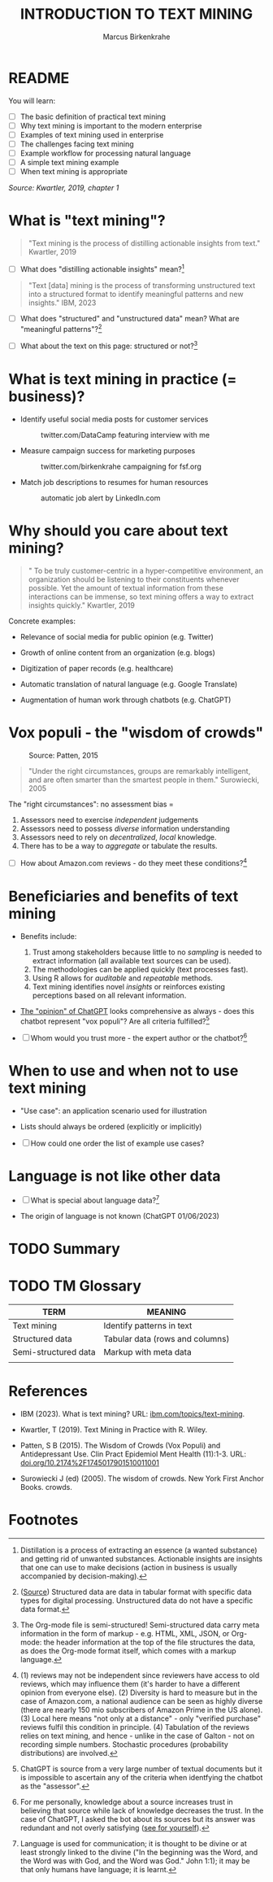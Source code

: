 #+TITLE: INTRODUCTION TO TEXT MINING
#+AUTHOR: Marcus Birkenkrahe
#+STARTUP: overview hideblocks indent
#+OPTIONS: toc:nil num:nil ^:nil
#+PROPERTY: header-args:R :session *R* :results output :exports both :noweb yes
* README
#+attr_html: :width 500px
[[../img/0_tm.jpg]]

You will learn:

- [ ] The basic definition of practical text mining
- [ ] Why text mining is important to the modern enterprise
- [ ] Examples of text mining used in enterprise
- [ ] The challenges facing text mining
- [ ] Example workflow for processing natural language
- [ ] A simple text mining example
- [ ] When text mining is appropriate

/Source: Kwartler, 2019, chapter 1/
* What is "text mining"?
#+begin_quote
"Text mining is the process of distilling actionable insights from
text." Kwartler, 2019
#+end_quote

- [ ] What does "distilling actionable insights" mean?[fn:1]

#+begin_quote
"Text [data] mining is the process of transforming unstructured text
into a structured format to identify meaningful patterns and new
insights." IBM, 2023
#+end_quote

- [ ] What does "structured" and "unstructured data" mean? What are
  "meaningful patterns"?[fn:2]

- [ ] What about the text on this page: structured or not?[fn:3]

* What is text mining in practice (= business)?

- Identify useful social media posts for customer services
  #+attr_latex: :width 250px
  #+caption: twitter.com/DataCamp featuring interview with me
  [[../img/1_datacamp.png]]

- Measure campaign success for marketing purposes
  #+attr_latex: :width 250px
  #+caption: twitter.com/birkenkrahe campaigning for fsf.org
  [[../img/1_fsf.png]]
  
- Match job descriptions to resumes for human resources
  #+attr_latex: :width 250px
  #+caption: automatic job alert by LinkedIn.com
  [[../img/1_linkedin.png]]

* Why should you care about text mining?
#+begin_quote
" To be truly customer-centric in a hyper-competitive environment, an
organization should be listening to their constituents whenever
possible. Yet the amount of textual information from these
interactions can be immense, so text mining offers a way to extract
insights quickly." Kwartler, 2019
#+end_quote

Concrete examples:

- Relevance of social media for public opinion (e.g. Twitter)

- Growth of online content from an organization (e.g. blogs)

- Digitization of paper records (e.g. healthcare)

- Automatic translation of natural language (e.g. Google Translate)

- Augmentation of human work through chatbots (e.g. ChatGPT)

* Vox populi - the "wisdom of crowds"
#+attr_html: :width 600
#+caption: Source: Patten, 2015
[[../img/1_galton.png]]
#+begin_quote
"Under the right circumstances, groups are remarkably intelligent, and
are often smarter than the smartest people in them." Surowiecki, 2005
#+end_quote

The "right circumstances": no assessment bias =
1) Assessors need to exercise /independent/ judgements
2) Assessors need to possess /diverse/ information understanding
3) Assessors need to rely on /decentralized/, /local/ knowledge.
4) There has to be a way to /aggregate/ or tabulate the results.

- [ ] How about Amazon.com reviews - do they meet these
  conditions?[fn:4]

* Beneficiaries and benefits of text mining
#+attr_html: :width 500px
[[../img/1_benefits.jpg]]

- Benefits include:
  1) Trust among stakeholders because little to no /sampling/ is needed
     to extract information (all available text sources can be used).
  2) The methodologies can be applied quickly (text processes fast).
  3) Using R allows for /auditable/ and /repeatable/ methods.
  4) Text mining identifies novel /insights/ or reinforces existing
     perceptions based on all relevant information.

- [[https://github.com/birkenkrahe/tm/blob/main/img/1_chatgpt.png][The "opinion" of ChatGPT]] looks comprehensive as always - does this
  chatbot represent "vox populi"? Are all criteria fulfilled?[fn:5]

- [ ] Whom would you trust more - the expert author or the
  chatbot?[fn:6]

* When to use and when not to use text mining
#+attr_html: :width 600px
[[../img/1_use_cases.png]]

- "Use case": an application scenario used for illustration

- Lists should always be ordered (explicitly or implicitly)

- [ ] How could one order the list of example use cases?
* Language is not like other data

- [ ] What is special about language data?[fn:7]

- The origin of language is not known (ChatGPT 01/06/2023)
    
* TODO Summary


* TODO TM Glossary

| TERM                 | MEANING                         |
|----------------------+---------------------------------|
| Text mining          | Identify patterns in text       |
| Structured data      | Tabular data (rows and columns) |
| Semi-structured data | Markup with meta data           |
|                      |                                 |


* References

- IBM (2023). What is text mining? URL: [[https://www.ibm.com/topics/text-mining][ibm.com/topics/text-mining]].

- Kwartler, T (2019). Text Mining in Practice with R. Wiley.

- Patten, S B (2015). The Wisdom of Crowds (Vox Populi) and
  Antidepressant Use. Clin Pract Epidemiol Ment Health (11):1-3. URL:
  [[https://doi.org/10.2174%2F1745017901510011001][doi.org/10.2174%2F1745017901510011001]]

- Surowiecki J (ed) (2005). The wisdom of crowds. New York First
  Anchor Books.  crowds.

* Footnotes

[fn:7]Language is used for communication; it is thought to be divine
or at least strongly linked to the divine ("In the beginning was the
Word, and the Word was with God, and the Word was God." John 1:1); it
may be that only humans have language; it is learnt.

[fn:6]For me personally, knowledge about a source increases trust in
believing that source while lack of knowledge decreases the trust. In
the case of ChatGPT, I asked the bot about its sources but its answer
was redundant and not overly satisfying ([[https://github.com/birkenkrahe/tm/blob/main/img/1_chatgpt_1.png][see for yourself]]).

[fn:5]ChatGPT is source from a very large number of textual documents
but it is impossible to ascertain any of the criteria when identfying
the chatbot as the "assessor".

[fn:4] (1) reviews may not be independent since reviewers have access
to old reviews, which may influence them (it's harder to have a
different opinion from everyone else). (2) Diversity is hard to
measure but in the case of Amazon.com, a national audience can be seen
as highly diverse (there are nearly 150 mio subscribers of Amazon
Prime in the US alone). (3) Local here means "not only at a
distance" - only "verified purchase" reviews fulfil this condition in
principle. (4) Tabulation of the reviews relies on text mining, and
hence - unlike in the case of Galton - not on recording simple
numbers. Stochastic procedures (probability distributions) are
involved.

[fn:1]Distillation is a process of extracting an essence (a wanted
substance) and getting rid of unwanted substances. Actionable insights
are insights that one can use to make decisions (action in business is
usually accompanied by decision-making).

[fn:2]([[https://www.ibm.com/topics/text-mining][Source]]) Structured data are data in tabular format with
specific data types for digital processing. Unstructured data do not
have a specific data format.

[fn:3]The Org-mode file is semi-structured! Semi-structured data carry
meta information in the form of markup - e.g. HTML, XML, JSON, or
Org-mode: the header information at the top of the file structures the
data, as does the Org-mode format itself, which comes with a markup
language.
